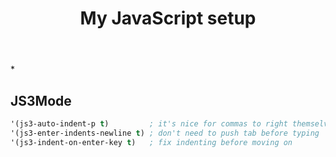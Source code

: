 #+TITLE: My JavaScript setup

*

** JS3Mode

    #+BEGIN_SRC emacs-lisp
    '(js3-auto-indent-p t)         ; it's nice for commas to right themselves.
    '(js3-enter-indents-newline t) ; don't need to push tab before typing
    '(js3-indent-on-enter-key t)   ; fix indenting before moving on
    #+END_SRC
